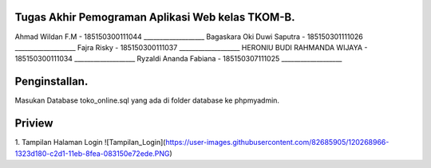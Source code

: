 ###################
Tugas Akhir Pemograman Aplikasi Web kelas TKOM-B.
###################

Ahmad Wildan F.M							- 185150300111044 ___________________
Bagaskara Oki Duwi Saputra		- 185150301111026 ___________________
Fajra Risky										- 185150300111037 ___________________
HERONIU BUDI RAHMANDA WIJAYA	- 185150300111034 ___________________
Ryzaldi Ananda Fabiana				- 185150307111025 ___________________


###################
Penginstallan.
###################

Masukan Database toko_online.sql yang ada di folder database ke phpmyadmin. 


###################
Priview
###################
1. Tampilan Halaman Login
![Tampilan_Login](https://user-images.githubusercontent.com/82685905/120268966-1323d180-c2d1-11eb-8fea-083150e72ede.PNG)

